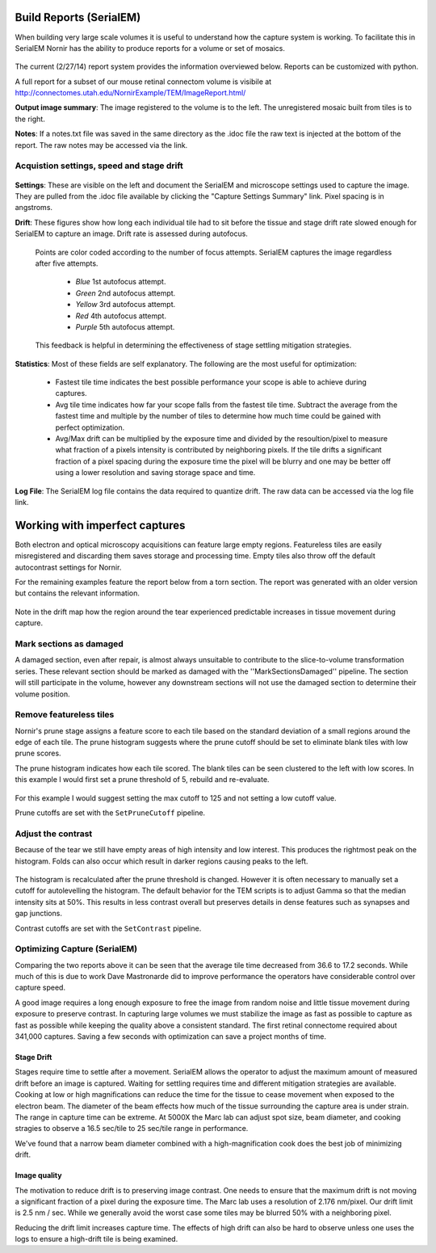 
Build Reports (SerialEM)
------------------------

When building very large scale volumes it is useful to understand how the capture system is working.  To facilitate this in SerialEM Nornir has the ability to produce reports for a volume or set of mosaics.

.. figure:: SerialEM/SerialEMReportExample.png 

The current (2/27/14) report system provides the information overviewed below.  Reports can be customized with python.

A full report for a subset of our mouse retinal connectom volume is visibile at `http://connectomes.utah.edu/NornirExample/TEM/ImageReport.html/`_

**Output image summary**:  The image registered to the volume is to the left.  The unregistered mosaic built from tiles is to the right.

**Notes**: If a notes.txt file was saved in the same directory as the .idoc file the raw text is injected at the bottom of the report.  The raw notes may be accessed via the link. 

Acquistion settings, speed and stage drift
==========================================

.. figure:: SerialEM/SerialEMReportExampleDrift.png

**Settings**: These are visible on the left and document the SerialEM and microscope settings used to capture the image.  They are pulled from the .idoc file available by clicking the "Capture Settings Summary" link.  Pixel spacing is in angstroms.

**Drift**:  These figures show how long each individual tile had to sit before the tissue and stage drift rate slowed enough for SerialEM to capture an image.  Drift rate is assessed during autofocus.  
  
  Points are color coded according to the number of focus attempts.  SerialEM captures the image regardless after five attempts.
 
   * *Blue*   1st autofocus attempt.
   * *Green*  2nd autofocus attempt.
   * *Yellow* 3rd autofocus attempt.
   * *Red*    4th autofocus attempt.
   * *Purple* 5th autofocus attempt.    

  This feedback is helpful in determining the effectiveness of stage settling mitigation strategies.
  
**Statistics**:  Most of these fields are self explanatory.  The following are the most useful for optimization:

  * Fastest tile time indicates the best possible performance your scope is able to achieve during captures.
  * Avg tile time indicates how far your scope falls from the fastest tile time.  Subtract the average from the fastest time and multiple by the number of tiles to determine how much time could be gained with perfect optimization.
  * Avg/Max drift can be multiplied by the exposure time and divided by the resoultion/pixel to measure what fraction of a pixels intensity is contributed by neighboring pixels.  If the tile drifts a significant fraction of a pixel spacing during the exposure time the pixel will be blurry and one may be better off using a lower resolution and saving storage space and time.
  
**Log File**: The SerialEM log file contains the data required to quantize drift.  The raw data can be accessed via the log file link.
     
 
Working with imperfect captures
-------------------------------

Both electron and optical microscopy acquisitions can feature large empty regions.  Featureless tiles are easily misregistered and discarding them saves storage and processing time. Empty tiles also throw off the default autocontrast settings for Nornir.  

For the remaining examples feature the report below from a torn section.  The report was generated with an older version but contains the relevant information.

.. figure:: SerialEM/75_DamagedOverview.png
   
Note in the drift map how the region around the tear experienced predictable increases in tissue movement during capture.

Mark sections as damaged
========================

A damaged section, even after repair, is almost always unsuitable to contribute to the slice-to-volume transformation series.  These relevant section should be marked as damaged with the ''MarkSectionsDamaged'' pipeline.  The section will still participate in the volume, however any downstream sections will not use the damaged section to determine their volume position. 
  

Remove featureless tiles
========================

Nornir's prune stage assigns a feature score to each tile based on the standard deviation of a small regions around the edge of each tile.  The prune histogram suggests where the prune cutoff should be set to eliminate blank tiles with low prune scores.

The prune histogram indicates how each tile scored.  The blank tiles can be seen clustered to the left with low scores.  In this example I would first set a prune threshold of 5, rebuild and re-evaluate.

.. figure:: SerialEM/75_PruneScores.png

For this example I would suggest setting the max cutoff to 125 and not setting a low cutoff value.

Prune cutoffs are set with the ``SetPruneCutoff`` pipeline.

Adjust the contrast
===================

Because of the tear we still have empty areas of high intensity and low interest.  This produces the rightmost peak on the histogram.  Folds can also occur which result in darker regions causing peaks to the left.   

.. figure:: SerialEM/75_Histogram.png

The histogram is recalculated after the prune threshold is changed.  However it is often necessary to manually set a cutoff for autolevelling the histogram.  The default behavior for the TEM scripts is to adjust Gamma so that the median intensity sits at 50%.  This results in less contrast overall but preserves details in dense features such as synapses and gap junctions.

Contrast cutoffs are set with the ``SetContrast`` pipeline.


Optimizing Capture (SerialEM)
=============================

Comparing the two reports above it can be seen that the average tile time decreased from 36.6 to 17.2 seconds.  While much of this is due to work
Dave Mastronarde did to improve performance the operators have considerable control over capture speed.  

A good image requires a long enough exposure to free the image from random noise and little tissue movement during exposure to preserve contrast.
In capturing large volumes we must stabilize the image as fast as possible to capture as fast as possible while keeping the quality above a
consistent standard.  The first retinal connectome required about 341,000 captures.  Saving a few seconds with optimization can save a project months of time.

Stage Drift
___________
  
Stages require time to settle after a movement.  SerialEM allows the operator to adjust the maximum amount of measured drift before an image is captured.
Waiting for settling requires time and different mitigation strategies are available.  Cooking at low or high magnifications can reduce the time
for the tissue to cease movement when exposed to the electron beam.  The diameter of the beam effects how much of the tissue surrounding the capture area is 
under strain.  The range in capture time can be extreme.  At 5000X the Marc lab can adjust spot size, beam diameter, and cooking stragies to observe a 
16.5 sec/tile to 25 sec/tile range in performance.

We've found that a narrow beam diameter combined with a high-magnification cook does the best job of minimizing drift.

Image quality
_____________

The motivation to reduce drift is to preserving image contrast.  One needs to ensure that the maximum drift is not moving a significant 
fraction of a pixel during the exposure time.  The Marc lab uses a resolution of 2.176 nm/pixel.  Our drift limit is 2.5 nm / sec.  While we generally
avoid the worst case some tiles may be blurred 50% with a neighboring pixel.

Reducing the drift limit increases capture time.  The effects of high drift can also be hard to observe unless one uses the logs to ensure a high-drift tile is being examined.

.. _http://connectomes.utah.edu/NornirExample/TEM/ImageReport.html/: http://connectomes.utah.edu/NornirExample/TEM/ImageReport.html/  